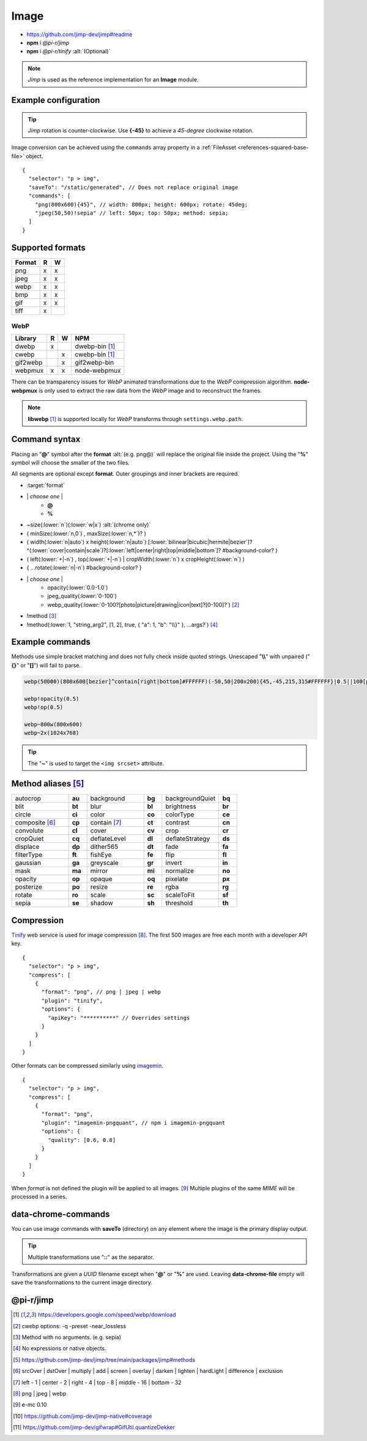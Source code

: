 =====
Image
=====

- https://github.com/jimp-dev/jimp#readme
- **npm** i *@pi-r/jimp*
- **npm** i *@pi-r/tinify* :alt:`(Optional)`

.. note:: *Jimp* is used as the reference implementation for an **Image** module.

Example configuration
=====================

.. code-block::
  :caption: squared.json

  {
    "image": {
      "handler": "@pi-r/jimp",
      "webp": "webp-custom", // IImage handler for "image/webp" (npm i webp-custom)
      "avif": "avif-custom", // IImage handler for "image/avif" (npm i avif-custom)
      "settings": {
        "jimp": {
          "rotate_clockwise": false
        },
        "webp": {
          "path": "/path/to/libwebp" // Optional
        }
      }
    }
  }

.. tip:: *Jimp* rotation is counter-clockwise. Use **{-45}** to achieve a *45-degree* clockwise rotation.

Image conversion can be achieved using the ``commands`` array property in a :ref:`FileAsset <references-squared-base-file>` object.

::

  {
    "selector": "p > img",
    "saveTo": "/static/generated", // Does not replace original image
    "commands": [
      "png(800x600){45}", // width: 800px; height: 600px; rotate: 45deg;
      "jpeg(50,50)!sepia" // left: 50px; top: 50px; method: sepia;
    ]
  }

Supported formats
=================

.. rst-class:: image-format

====== = =
Format R W
====== = =
png    x x
jpeg   x x
webp   x x
bmp    x x
gif    x x
tiff   x 
====== = =

WebP
----

.. rst-class:: image-format

======== = = ============
Library  R W     NPM
======== = = ============
dwebp    x   dwebp-bin [#webp]_
cwebp      x cwebp-bin [#webp]_
gif2webp   x gif2webp-bin
webpmux  x x node-webpmux
======== = = ============

There can be transparency issues for *WebP* animated transformations due to the *WebP* compression algorithm. **node-webpmux** is only used to extract the raw data from the *WebP* image and to reconstruct the frames.

.. note:: **libwebp** [#webp]_ is supported locally for *WebP* transforms through ``settings.webp.path``.

Command syntax
==============

Placing an "**@**" symbol after the **format** :alt:`(e.g. png@)` will replace the original file inside the project. Using the "**%**" symbol will choose the smaller of the two files.

All segments are optional except **format**. Outer groupings and inner brackets are required.

- :target:`format`

.. rst-class:: compressed

* \| *choose one* \|
    * **@**
    * **%**
* ~size(:lower:`n`)(:lower:`w|x`) :alt:`(chrome only)`
* ( minSize(:lower:`n,0`) , maxSize(:lower:`n,*`)? )
* ( width(:lower:`n|auto`) x height(:lower:`n|auto`) [:lower:`bilinear|bicubic|hermite|bezier`]? ^(:lower:`cover|contain|scale`)?[:lower:`left|center|right|top|middle|bottom`]? #background-color? )
* ( left(:lower:`+|-n`) , top(:lower:`+|-n`) | cropWidth(:lower:`n`) x cropHeight(:lower:`n`) )
* { ...rotate(:lower:`n|-n`) #background-color? }
* \| *choose one* \|
    * opacity(:lower:`0.0-1.0`)
    * jpeg_quality(:lower:`0-100`)
    * webp_quality(:lower:`0-100?[photo|picture|drawing|icon|text]?[0-100]?`) [#]_
* !method [#]_
* !method(:lower:`1, "string_arg2", [1, 2], true, { "a": 1, "b": "\\}" }, ...args?`) [#]_

Example commands
================

Methods use simple bracket matching and does not fully check inside quoted strings. Unescaped "**\\\\**" with unpaired ("**{}**" or "**[]**") will fail to parse.

.. code-block:: none

  webp(50000)(800x600[bezier]^contain[right|bottom]#FFFFFF)(-50,50|200x200){45,-45,215,315#FFFFFF}|0.5||100[photo][75]|!sepia

  webp!opacity(0.5)
  webp!op(0.5)

  webp~800w(800x600)
  webp~2x(1024x768)

.. tip:: The "**~**" is used to target the ``<img srcset>`` attribute.

Method aliases [#]_
===================

.. list-table::
  :widths: 25 8 25 8 25 8

  * - autocrop
    - **au**
    - background
    - **bg**
    - backgroundQuiet
    - **bq**
  * - blit
    - **bt**
    - blur
    - **bl**
    - brightness
    - **br**
  * - circle
    - **ci**
    - color
    - **co**
    - colorType
    - **ce**
  * - composite [#]_
    - **cp**
    - contain [#]_
    - **ct**
    - contrast
    - **cn**
  * - convolute
    - **cl**
    - cover
    - **cv**
    - crop
    - **cr**
  * - cropQuiet
    - **cq**
    - deflateLevel
    - **dl**
    - deflateStrategy
    - **ds**
  * - displace
    - **dp**
    - dither565
    - **dt**
    - fade
    - **fa**
  * - filterType
    - **ft**
    - fishEye
    - **fe**
    - flip
    - **fl**
  * - gaussian
    - **ga**
    - greyscale
    - **gr**
    - invert
    - **in**
  * - mask
    - **ma**
    - mirror
    - **mi**
    - normalize
    - **no**
  * - opacity
    - **op**
    - opaque
    - **oq**
    - pixelate
    - **px**
  * - posterize
    - **po**
    - resize
    - **re**
    - rgba
    - **rg**
  * - rotate
    - **ro**
    - scale
    - **sc**
    - scaleToFit
    - **sf**
  * - sepia
    - **se**
    - shadow
    - **sh**
    - threshold
    - **th**

Compression
===========

`Tinify <https://tinypng.com/developers>`_ web service is used for image compression [#]_. The first 500 images are free each month with a developer API key.

.. code-block::
  :caption: squared.json
  
  {
    "compress": {
      "tinify": {
        "api_key": "**********", // Default API key (optional)
        "proxy": ""
      },
      "settings": {
        "tinify_api_key": "**********" // Alternate
      }
    }
  }

::

  {
    "selector": "p > img",
    "compress": [
      {
        "format": "png", // png | jpeg | webp
        "plugin": "tinify",
        "options": {
          "apiKey": "**********" // Overrides settings
        }
      }
    ]
  }

Other formats can be compressed similarly using `imagemin <https://github.com/imagemin/imagemin#readme>`_.

::

  {
    "selector": "p > img",
    "compress": [
      {
        "format": "png",
        "plugin": "imagemin-pngquant", // npm i imagemin-pngquant
        "options": {
          "quality": [0.6, 0.8]
        }
      }
    ]
  }

When *format* is not defined the plugin will be applied to all images. [#]_ Multiple plugins of the same *MIME* will be processed in a series.

data-chrome-commands
====================

.. code-block:: html
  :caption: img | video | audio | source | track | object | embed | iframe

  <img src="https://s3-us-west-2.amazonaws.com/s.cdpn.io/12005/harbour1.jpg"
       data-chrome-file="saveAs:images/harbour.webp"
       data-chrome-options="inline"> <!-- data:image/webp;base64 -->

You can use image commands with **saveTo** (directory) on any element where the image is the primary display output.

.. code-block:: html
  :caption: img | object | embed | iframe

  <img src="https://s3-us-west-2.amazonaws.com/s.cdpn.io/12005/harbour1.jpg"
       data-chrome-file="saveTo:../images/harbour"
       data-chrome-commands="png(10000,75000)(800x600[bezier]^contain[right|bottom])::webp|0.5|">

.. tip:: Multiple transformations use "**::**" as the separator.

Transformations are given a *UUID* filename except when "**@**" or "**%**" are used. Leaving **data-chrome-file** empty will save the transformations to the current image directory.

@pi-r/jimp
==========

.. versionadded:: 0.8.1

  - *ImageModule* settings property **jimp.gifwrap_quantize** [#]_ was implemented using these method types:

    .. hlist::
      :columns: 4

      - :target:`sorokin`
      - wu
      - dekker
      - none

.. [#webp] https://developers.google.com/speed/webp/download
.. [#] cwebp options: -q -preset -near_lossless
.. [#] Method with no arguments. (e.g. sepia)
.. [#] No expressions or native objects.
.. [#] https://github.com/jimp-dev/jimp/tree/main/packages/jimp#methods
.. [#] srcOver | dstOver | multiply | add | screen | overlay | darken | lighten | hardLight | difference | exclusion
.. [#] left - 1 | center - 2 | right - 4 | top - 8 | middle - 16 | bottom - 32
.. [#] png | jpeg | webp
.. [#] e-mc 0.10
.. [#] https://github.com/jimp-dev/jimp-native#coverage
.. [#] https://github.com/jimp-dev/gifwrap#GifUtil.quantizeDekker